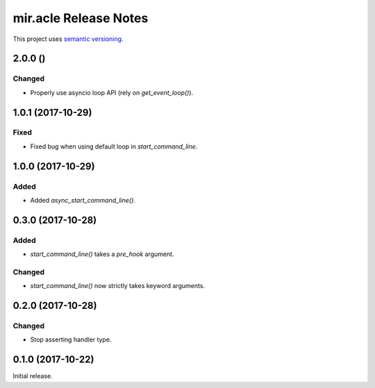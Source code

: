 mir.acle Release Notes
======================

This project uses `semantic versioning <http://semver.org/>`_.

2.0.0 ()
--------

Changed
^^^^^^^

- Properly use asyncio loop API (rely on `get_event_loop()`).

1.0.1 (2017-10-29)
------------------

Fixed
^^^^^

- Fixed bug when using default loop in `start_command_line`.

1.0.0 (2017-10-29)
------------------

Added
^^^^^

- Added `async_start_command_line()`.

0.3.0 (2017-10-28)
------------------

Added
^^^^^

- `start_command_line()` takes a `pre_hook` argument.

Changed
^^^^^^^

- `start_command_line()` now strictly takes keyword arguments.

0.2.0 (2017-10-28)
------------------

Changed
^^^^^^^

- Stop asserting handler type.

0.1.0 (2017-10-22)
------------------

Initial release.

